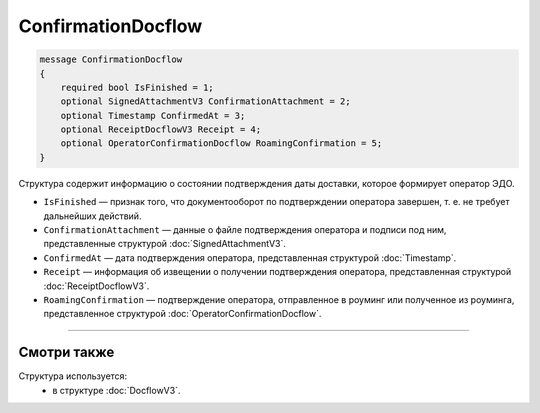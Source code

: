 ConfirmationDocflow
===================

.. code-block:: protobuf

    message ConfirmationDocflow
    {
        required bool IsFinished = 1;
        optional SignedAttachmentV3 ConfirmationAttachment = 2;
        optional Timestamp ConfirmedAt = 3;
        optional ReceiptDocflowV3 Receipt = 4;
        optional OperatorConfirmationDocflow RoamingConfirmation = 5;
    }

Структура содержит информацию о состоянии подтверждения даты доставки, которое формирует оператор ЭДО.

- ``IsFinished`` — признак того, что документооборот по подтверждении оператора завершен, т. е. не требует дальнейших действий.
- ``ConfirmationAttachment`` — данные о файле подтверждения оператора и подписи под ним, представленные структурой :doc:`SignedAttachmentV3`.
- ``ConfirmedAt`` — дата подтверждения оператора, представленная структурой :doc:`Timestamp`.
- ``Receipt`` — информация об извещении о получении подтверждения оператора, представленная структурой :doc:`ReceiptDocflowV3`.
- ``RoamingConfirmation`` — подтверждение оператора, отправленное в роуминг или полученное из роуминга, представленное структурой :doc:`OperatorConfirmationDocflow`.

----

Смотри также
^^^^^^^^^^^^

Структура используется:
	- в структуре :doc:`DocflowV3`.